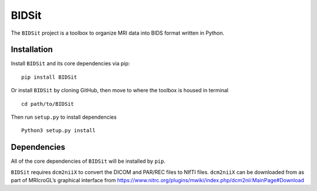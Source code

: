 BIDSit
===========

The ``BIDSit`` project is a toolbox to organize MRI data into BIDS format written in Python.

Installation
------------
Install ``BIDSit`` and its core dependencies via pip::

    pip install BIDSit

Or install ``BIDSit`` by cloning GitHub, then move to where the toolbox is
housed in terminal ::

	cd path/to/BIDSit

Then run ``setup.py`` to install dependencies ::

	Python3 setup.py install
	

Dependencies
------------
All of the core dependencies of ``BIDSit`` will be installed by ``pip``.

``BIDSit`` requires ``dcm2niiX`` to convert the DICOM and PAR/REC files to NIfTI files. ``dcm2niiX`` can be downloaded from as part of MRIcroGL’s graphical interface from https://www.nitrc.org/plugins/mwiki/index.php/dcm2nii:MainPage#Download
